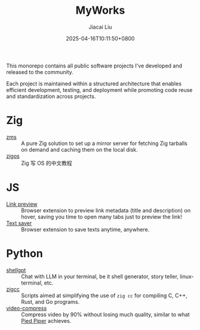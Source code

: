 #+TITLE: MyWorks
#+DATE: 2025-04-16T10:11:50+0800
#+LASTMOD: 2025-04-19T17:34:06+0800
#+AUTHOR: Jiacai Liu

This monorepo contains all public software projects I've developed and released to the community.

Each project is maintained within a structured architecture that enables efficient development, testing, and deployment while promoting code reuse and standardization across projects.

* Zig
- [[file:zms/][zms]] :: A pure Zig solution to set up a mirror server for fetching Zig tarballs on demand and caching them on the local disk.
- [[file:zigos/][zigos]] :: Zig 写 OS 的中文教程
* JS
- [[file:link-preview/][Link preview]] :: Browser extension to preview link metadata (title and description) on hover, saving you time to open many tabs just to preview the link!
- [[file:text-saver/][Text saver]] :: Browser extension to save texts anytime, anywhere.
* Python
- [[file:shellgpt/][shellgpt]] :: Chat with LLM in your terminal, be it shell generator, story teller, linux-terminal, etc.
- [[file:zigcc/][zigcc]] :: Scripts aimed at simplifying the use of =zig cc= for compiling C, C++, Rust, and Go programs.
- [[file:video-compress/][video-compress]] :: Compress video by 90% without losing much quality, similar to what [[https://en.wikipedia.org/wiki/Silicon_Valley_(TV_series)][Pied Piper]] achieves.

